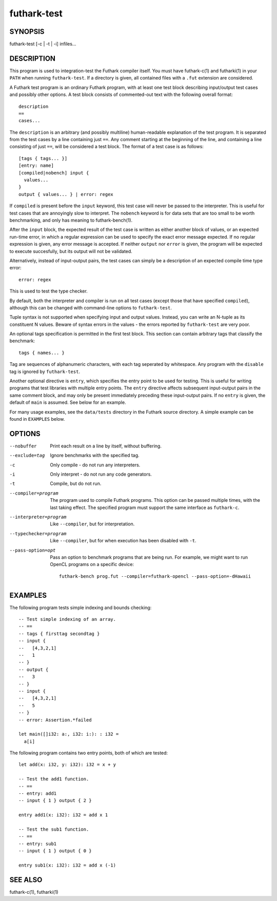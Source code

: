 .. role:: ref(emphasis)

.. _futhark-test(1):

============
futhark-test
============

SYNOPSIS
========

futhark-test [-c | -t | -i] infiles...

DESCRIPTION
===========

This program is used to integration-test the Futhark compiler itself.
You must have futhark-c(1) and futharki(1) in your ``PATH`` when
running ``futhark-test``.  If a directory is given, all contained
files with a ``.fut`` extension are considered.

A Futhark test program is an ordinary Futhark program, with at least
one test block describing input/output test cases and possibly other
options.  A test block consists of commented-out text with the
following overall format::

  description
  ==
  cases...

The ``description`` is an arbitrary (and possibly multiline)
human-readable explanation of the test program.  It is separated from
the test cases by a line containing just ``==``.  Any comment starting
at the beginning of the line, and containing a line consisting of just
``==``, will be considered a test block.  The format of a test case is
as follows::

  [tags { tags... }]
  [entry: name]
  [compiled|nobench] input {
    values...
  }
  output { values... } | error: regex

If ``compiled`` is present before the ``input`` keyword, this test
case will never be passed to the interpreter.  This is useful for test
cases that are annoyingly slow to interpret.  The ``nobench`` keyword
is for data sets that are too small to be worth benchmarking, and only
has meaning to futhark-bench(1).

After the ``input`` block, the expected result of the test case is
written as either another block of values, or an expected run-time
error, in which a regular expression can be used to specify the exact
error message expected.  If no regular expression is given, any error
message is accepted.  If neither ``output`` nor ``error`` is given,
the program will be expected to execute succesfully, but its output
will not be validated.

Alternatively, instead of input-output pairs, the test cases can
simply be a description of an expected compile time type error::

  error: regex

This is used to test the type checker.

By default, both the interpreter and compiler is run on all test cases
(except those that have specified ``compiled``), although this can be
changed with command-line options to ``futhark-test``.

Tuple syntax is not supported when specifying input and output values.
Instead, you can write an N-tuple as its constituent N values.  Beware
of syntax errors in the values - the errors reported by
``futhark-test`` are very poor.

An optional tags specification is permitted in the first test block.
This section can contain arbitrary tags that classify the benchmark::

  tags { names... }

Tag are sequences of alphanumeric characters, with each tag seperated
by whitespace.  Any program with the ``disable`` tag is ignored by
``futhark-test``.

Another optional directive is ``entry``, which specifies the entry
point to be used for testing.  This is useful for writing programs
that test libraries with multiple entry points.  The ``entry``
directive affects subsequent input-output pairs in the same comment
block, and may only be present immediately preceding these
input-output pairs.  If no ``entry`` is given, the default of ``main``
is assumed.  See below for an example.

For many usage examples, see the ``data/tests`` directory in the
Futhark source directory.  A simple example can be found in
``EXAMPLES`` below.

OPTIONS
=======

--nobuffer
  Print each result on a line by itself, without buffering.

--exclude=tag
  Ignore benchmarks with the specified tag.

-c
  Only compile - do not run any interpreters.

-i
  Only interpret - do not run any code generators.

-t
  Compile, but do not run.

--compiler=program
  The program used to compile Futhark programs.  This option can be
  passed multiple times, with the last taking effect.  The specified
  program must support the same interface as ``futhark-c``.

--interpreter=program

  Like ``--compiler``, but for interpretation.

--typechecker=program

  Like ``--compiler``, but for when execution has been disabled with
  ``-t``.

--pass-option=opt

  Pass an option to benchmark programs that are being run.  For
  example, we might want to run OpenCL programs on a specific device::

    futhark-bench prog.fut --compiler=futhark-opencl --pass-option=-dHawaii

EXAMPLES
========

The following program tests simple indexing and bounds checking::

  -- Test simple indexing of an array.
  -- ==
  -- tags { firsttag secondtag }
  -- input {
  --   [4,3,2,1]
  --   1
  -- }
  -- output {
  --   3
  -- }
  -- input {
  --   [4,3,2,1]
  --   5
  -- }
  -- error: Assertion.*failed

  let main([]i32: a:, i32: i:): : i32 =
    a[i]

The following program contains two entry points, both of which are
tested::

  let add(x: i32, y: i32): i32 = x + y

  -- Test the add1 function.
  -- ==
  -- entry: add1
  -- input { 1 } output { 2 }

  entry add1(x: i32): i32 = add x 1

  -- Test the sub1 function.
  -- ==
  -- entry: sub1
  -- input { 1 } output { 0 }

  entry sub1(x: i32): i32 = add x (-1)

SEE ALSO
========

futhark-c(1), futharki(1)

